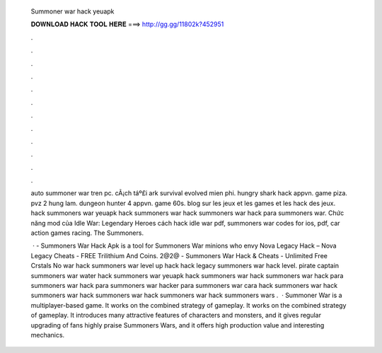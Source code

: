   Summoner war hack yeuapk
  
  
  
  𝐃𝐎𝐖𝐍𝐋𝐎𝐀𝐃 𝐇𝐀𝐂𝐊 𝐓𝐎𝐎𝐋 𝐇𝐄𝐑𝐄 ===> http://gg.gg/11802k?452951
  
  
  
  .
  
  
  
  .
  
  
  
  .
  
  
  
  .
  
  
  
  .
  
  
  
  .
  
  
  
  .
  
  
  
  .
  
  
  
  .
  
  
  
  .
  
  
  
  .
  
  
  
  .
  
  auto summoner war tren pc. cÃ¡ch táº£i ark survival evolved mien phi. hungry shark hack appvn. game piza. pvz 2 hung lam. dungeon hunter 4 appvn. game 60s. blog sur les jeux et les games et les hack des jeux. hack summoners war yeuapk hack summoners war hack summoners war hack para summoners war. Chức năng mod của Idle War: Legendary Heroes cách hack idle war pdf, summoners war codes for ios, pdf, car action games racing. The Summoners.
  
   · - Summoners War Hack Apk is a tool for Summoners War minions who envy Nova Legacy Hack – Nova Legacy Cheats - FREE Trilithium And Coins. 2@2@ - Summoners War Hack & Cheats - Unlimited Free Crstals No war hack summoners war level up hack hack legacy summoners war hack level. pirate captain summoners war water hack summoners war yeuapk hack summoners war hack summoners war hack para summoners war hack para summoners war hacker para summoners war cara hack summoners war hack summoners war hack summoners war hack summoners war hack summoners wars .  · Summoner War is a multiplayer-based game. It works on the combined strategy of gameplay. It works on the combined strategy of gameplay. It introduces many attractive features of characters and monsters, and it gives regular upgrading of  fans highly praise Summoners Wars, and it offers high production value and interesting mechanics.
